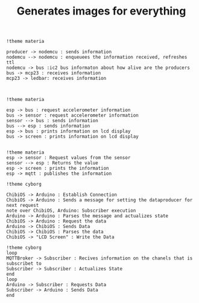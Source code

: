 #+TITLE: Generates images for everything

#+begin_src plantuml :file img/mqtt-seq.png :dir .
!theme materia

producer -> nodemcu : sends information
nodemcu --> nodemcu : enqueuees the information received, refreshes ttl
nodemcu -> bus :ic2 bus informaton about how alive are the producers
bus -> mcp23 : receives information
mcp23 -> ledbar: receives information


#+end_src

#+RESULTS:
[[file:img/mqtt-seq.png]]

#+begin_src plantuml :file img/dataproducer2.png :dir .
!theme materia

esp -> bus : request accelerometer information
bus -> sensor : request accelerometer information
sensor --> bus : sends information
bus --> esp : sends information
esp -> bus : prints information on lcd display
bus -> screen : prints information on lcd display

#+end_src

#+RESULTS:
[[file:img/dataproducer2.png]]

#+begin_src plantuml :file img/dataproducer1.png :dir .
!theme materia
esp -> sensor : Request values from the sensor
sensor --> esp : Returns the value
esp -> screen : prints the information
esp -> mqtt : publishes the information
#+end_src

#+RESULTS:
[[file:img/dataproducer1.png]]

#+begin_src plantuml :file img/chibios-arduino.png :dir .
!theme cyborg

ChibiOS -> Arduino : Establish Connection
ChibiOS -> Arduino : Sends a message for setting the dataproducer for next request
note over ChibiOS, Arduino: Subscriber execution
Arduino -> Arduino : Parses the message and actualizes state
ChibiOS -> Arduino : Request the data
Arduino -> ChibiOS : Sends Data
ChibiOS -> ChibiOS : Parses the data
ChibiOS -> "LCD Screen" : Write the Data
#+end_src

#+RESULTS:
[[file:img/chibios-arduino.png]]

#+begin_src plantuml :file img/arduino-esp.png :dir .
!theme cyborg
loop
MQTTBroker -> Subscriber : Recives information on the chanels that is subscribet to
Subscriber -> Subscriber : Actualizes State
end
loop
Arduino -> Subscriber : Requests Data
Subscriber -> Arduino : Sends Data
end
#+end_src

#+RESULTS:
[[file:img/arduino-esp.png]]

